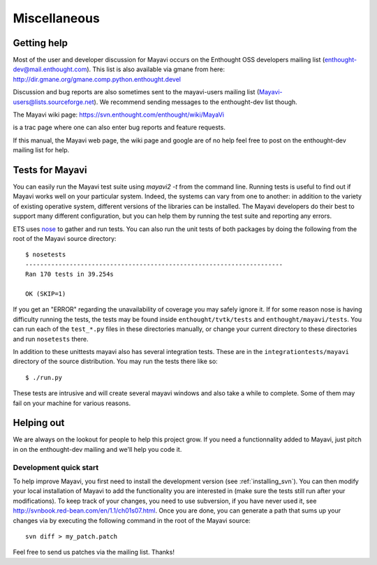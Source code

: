 Miscellaneous
=============

.. _getting-help:

Getting help
------------

Most of the user and developer discussion for Mayavi occurs on the
Enthought OSS developers mailing list
(enthought-dev@mail.enthought.com).  This list is also available via
gmane from here:
http://dir.gmane.org/gmane.comp.python.enthought.devel

Discussion and bug reports are also sometimes sent to the mayavi-users
mailing list (Mayavi-users@lists.sourceforge.net).  We recommend
sending messages to the enthought-dev list though.

The Mayavi wiki page: https://svn.enthought.com/enthought/wiki/MayaVi

is a trac page where one can also enter bug reports and feature
requests.

If this manual, the Mayavi web page, the wiki page and google are of no
help feel free to post on the enthought-dev mailing list for help.


Tests for Mayavi
-----------------

You can easily run the Mayavi test suite using `mayavi2 -t` from the
command line. Running tests is useful to find out if Mayavi works well on
your particular system. Indeed, the systems can vary from one to another:
in addition to the variety of existing operative system, different
versions of the libraries can be installed. The Mayavi developers do
their best to support many different configuration, but you can help them
by running the test suite and reporting any errors.

ETS uses nose_ to gather and run tests. You can also run the unit tests
of both packages by doing the following from the root of the Mayavi
source directory::

  $ nosetests
  ----------------------------------------------------------------------
  Ran 170 tests in 39.254s

  OK (SKIP=1)

If you get an "ERROR" regarding the unavailability of coverage you may
safely ignore it.  If for some reason nose is having difficulty running
the tests, the tests may be found inside ``enthought/tvtk/tests`` and
``enthought/mayavi/tests``.  You can run each of the ``test_*.py`` files
in these directories manually, or change your current directory to these
directories and run ``nosetests`` there.

In addition to these unittests mayavi also has several integration tests.
These are in the ``integrationtests/mayavi`` directory of the source
distribution.  You may run the tests there like so::

 $ ./run.py

These tests are intrusive and will create several mayavi windows and
also take a while to complete.  Some of them may fail on your machine
for various reasons.

.. _nose: http://somethingaboutorange.com/mrl/projects/nose/

Helping out
-----------

We are always on the lookout for people to help this project grow.
If you need a functionnality added to Mayavi, just pitch in on the
enthought-dev mailing and we'll help you code it.

Development quick start
~~~~~~~~~~~~~~~~~~~~~~~~

To help improve Mayavi, you first need to install the development version
(see :ref:`installing_svn`). You can then modify your local installation
of Mayavi to add the functionality you are interested in (make sure the
tests still run after your modifications). To keep track of your changes,
you need to use subversion, if you have never used it, see
http://svnbook.red-bean.com/en/1.1/ch01s07.html. Once you are done, you
can generate a path that sums up your changes via by executing the
following command in the root of the Mayavi source::

    svn diff > my_patch.patch

Feel free to send us patches via the mailing list.  Thanks!


..
   Local Variables:
   mode: rst
   indent-tabs-mode: nil
   sentence-end-double-space: t
   fill-column: 70
   End:

